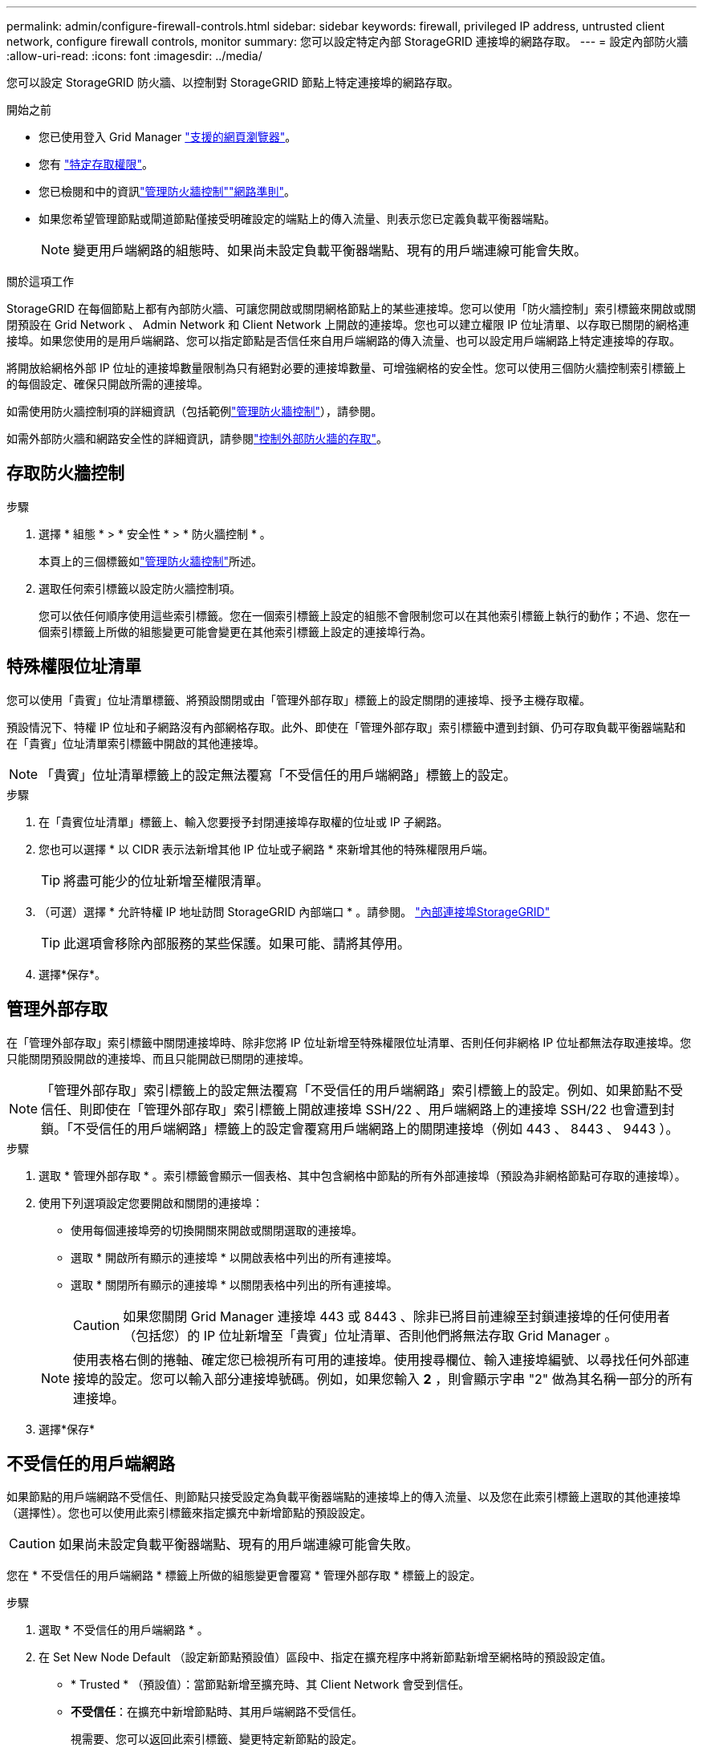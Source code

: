 ---
permalink: admin/configure-firewall-controls.html 
sidebar: sidebar 
keywords: firewall, privileged IP address, untrusted client network, configure firewall controls, monitor 
summary: 您可以設定特定內部 StorageGRID 連接埠的網路存取。 
---
= 設定內部防火牆
:allow-uri-read: 
:icons: font
:imagesdir: ../media/


[role="lead"]
您可以設定 StorageGRID 防火牆、以控制對 StorageGRID 節點上特定連接埠的網路存取。

.開始之前
* 您已使用登入 Grid Manager link:../admin/web-browser-requirements.html["支援的網頁瀏覽器"]。
* 您有 link:../admin/admin-group-permissions.html["特定存取權限"]。
* 您已檢閱和中的資訊link:../admin/manage-firewall-controls.html["管理防火牆控制"]link:../network/index.html["網路準則"]。
* 如果您希望管理節點或閘道節點僅接受明確設定的端點上的傳入流量、則表示您已定義負載平衡器端點。
+

NOTE: 變更用戶端網路的組態時、如果尚未設定負載平衡器端點、現有的用戶端連線可能會失敗。



.關於這項工作
StorageGRID 在每個節點上都有內部防火牆、可讓您開啟或關閉網格節點上的某些連接埠。您可以使用「防火牆控制」索引標籤來開啟或關閉預設在 Grid Network 、 Admin Network 和 Client Network 上開啟的連接埠。您也可以建立權限 IP 位址清單、以存取已關閉的網格連接埠。如果您使用的是用戶端網路、您可以指定節點是否信任來自用戶端網路的傳入流量、也可以設定用戶端網路上特定連接埠的存取。

將開放給網格外部 IP 位址的連接埠數量限制為只有絕對必要的連接埠數量、可增強網格的安全性。您可以使用三個防火牆控制索引標籤上的每個設定、確保只開啟所需的連接埠。

如需使用防火牆控制項的詳細資訊（包括範例link:../admin/manage-firewall-controls.html["管理防火牆控制"]），請參閱。

如需外部防火牆和網路安全性的詳細資訊，請參閱link:../admin/controlling-access-through-firewalls.html["控制外部防火牆的存取"]。



== 存取防火牆控制

.步驟
. 選擇 * 組態 * > * 安全性 * > * 防火牆控制 * 。
+
本頁上的三個標籤如link:../admin/manage-firewall-controls.html["管理防火牆控制"]所述。

. 選取任何索引標籤以設定防火牆控制項。
+
您可以依任何順序使用這些索引標籤。您在一個索引標籤上設定的組態不會限制您可以在其他索引標籤上執行的動作；不過、您在一個索引標籤上所做的組態變更可能會變更在其他索引標籤上設定的連接埠行為。





== 特殊權限位址清單

您可以使用「貴賓」位址清單標籤、將預設關閉或由「管理外部存取」標籤上的設定關閉的連接埠、授予主機存取權。

預設情況下、特權 IP 位址和子網路沒有內部網格存取。此外、即使在「管理外部存取」索引標籤中遭到封鎖、仍可存取負載平衡器端點和在「貴賓」位址清單索引標籤中開啟的其他連接埠。


NOTE: 「貴賓」位址清單標籤上的設定無法覆寫「不受信任的用戶端網路」標籤上的設定。

.步驟
. 在「貴賓位址清單」標籤上、輸入您要授予封閉連接埠存取權的位址或 IP 子網路。
. 您也可以選擇 * 以 CIDR 表示法新增其他 IP 位址或子網路 * 來新增其他的特殊權限用戶端。
+

TIP: 將盡可能少的位址新增至權限清單。

. （可選）選擇 * 允許特權 IP 地址訪問 StorageGRID 內部端口 * 。請參閱。 link:../network/internal-grid-node-communications.html["內部連接埠StorageGRID"]
+

TIP: 此選項會移除內部服務的某些保護。如果可能、請將其停用。

. 選擇*保存*。




== 管理外部存取

在「管理外部存取」索引標籤中關閉連接埠時、除非您將 IP 位址新增至特殊權限位址清單、否則任何非網格 IP 位址都無法存取連接埠。您只能關閉預設開啟的連接埠、而且只能開啟已關閉的連接埠。


NOTE: 「管理外部存取」索引標籤上的設定無法覆寫「不受信任的用戶端網路」索引標籤上的設定。例如、如果節點不受信任、則即使在「管理外部存取」索引標籤上開啟連接埠 SSH/22 、用戶端網路上的連接埠 SSH/22 也會遭到封鎖。「不受信任的用戶端網路」標籤上的設定會覆寫用戶端網路上的關閉連接埠（例如 443 、 8443 、 9443 ）。

.步驟
. 選取 * 管理外部存取 * 。索引標籤會顯示一個表格、其中包含網格中節點的所有外部連接埠（預設為非網格節點可存取的連接埠）。
. 使用下列選項設定您要開啟和關閉的連接埠：
+
** 使用每個連接埠旁的切換開關來開啟或關閉選取的連接埠。
** 選取 * 開啟所有顯示的連接埠 * 以開啟表格中列出的所有連接埠。
** 選取 * 關閉所有顯示的連接埠 * 以關閉表格中列出的所有連接埠。
+

CAUTION: 如果您關閉 Grid Manager 連接埠 443 或 8443 、除非已將目前連線至封鎖連接埠的任何使用者（包括您）的 IP 位址新增至「貴賓」位址清單、否則他們將無法存取 Grid Manager 。

+

NOTE: 使用表格右側的捲軸、確定您已檢視所有可用的連接埠。使用搜尋欄位、輸入連接埠編號、以尋找任何外部連接埠的設定。您可以輸入部分連接埠號碼。例如，如果您輸入 *2* ，則會顯示字串 "2" 做為其名稱一部分的所有連接埠。



. 選擇*保存*




== 不受信任的用戶端網路

如果節點的用戶端網路不受信任、則節點只接受設定為負載平衡器端點的連接埠上的傳入流量、以及您在此索引標籤上選取的其他連接埠（選擇性）。您也可以使用此索引標籤來指定擴充中新增節點的預設設定。


CAUTION: 如果尚未設定負載平衡器端點、現有的用戶端連線可能會失敗。

您在 * 不受信任的用戶端網路 * 標籤上所做的組態變更會覆寫 * 管理外部存取 * 標籤上的設定。

.步驟
. 選取 * 不受信任的用戶端網路 * 。
. 在 Set New Node Default （設定新節點預設值）區段中、指定在擴充程序中將新節點新增至網格時的預設設定值。
+
** * Trusted * （預設值）：當節點新增至擴充時、其 Client Network 會受到信任。
** *不受信任*：在擴充中新增節點時、其用戶端網路不受信任。
+
視需要、您可以返回此索引標籤、變更特定新節點的設定。

+

NOTE: 此設定不會影響StorageGRID 到您的不完善系統中現有的節點。



. 使用下列選項來選取節點、這些節點只能在明確設定的負載平衡器端點或其他選取的連接埠上允許用戶端連線：
+
** 選取 * 不信任顯示的節點 * 、將表格中顯示的所有節點新增至「不受信任的用戶端網路」清單。
** 選取 * 信任顯示的節點 * 、將表格中顯示的所有節點從「不受信任的用戶端網路」清單中移除。
** 使用每個節點旁的切換、將所選節點的 Client Network 設為 Trusted 或 Trusted 。
+
例如、您可以選取 * 在顯示的節點上不信任 * 、將所有節點新增至「不信任的用戶端網路」清單、然後使用個別節點旁的切換、將該單一節點新增至「信任的用戶端網路」清單。

+

NOTE: 使用表格右側的捲軸、確定您已檢視所有可用的節點。使用搜尋欄位輸入節點名稱、即可尋找任何節點的設定。您可以輸入部分名稱。例如、如果您輸入 * GW* 、則會顯示字串 "Gw" 做為其名稱一部分的所有節點。



. 選擇*保存*。
+
新的防火牆設定會立即套用及強制執行。如果尚未設定負載平衡器端點、現有的用戶端連線可能會失敗。


